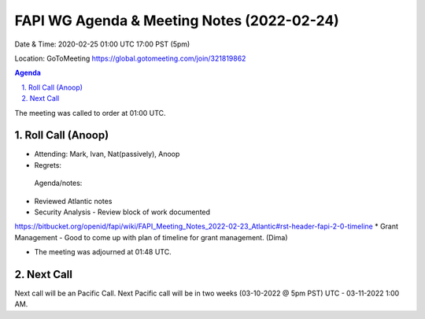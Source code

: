 ===========================================
FAPI WG Agenda & Meeting Notes (2022-02-24) 
===========================================
Date & Time: 2020-02-25 01:00 UTC 17:00 PST (5pm)

Location: GoToMeeting https://global.gotomeeting.com/join/321819862


.. sectnum:: 
   :suffix: .

.. contents:: Agenda

The meeting was called to order at 01:00 UTC. 

Roll Call (Anoop)
=====================

* Attending:  Mark, Ivan, Nat(passively), Anoop
* Regrets:   
 
 Agenda/notes:

* Reviewed Atlantic notes 
* Security Analysis - Review block of work documented 
https://bitbucket.org/openid/fapi/wiki/FAPI_Meeting_Notes_2022-02-23_Atlantic#rst-header-fapi-2-0-timeline
* Grant Management - Good to come up with plan of timeline for grant management. (Dima)


 





* The meeting was adjourned at 01:48 UTC.

Next Call
==============================
Next call will be an Pacific Call. 
Next Pacific call will be in two weeks (03-10-2022 @ 5pm PST) UTC - 03-11-2022 1:00 AM.